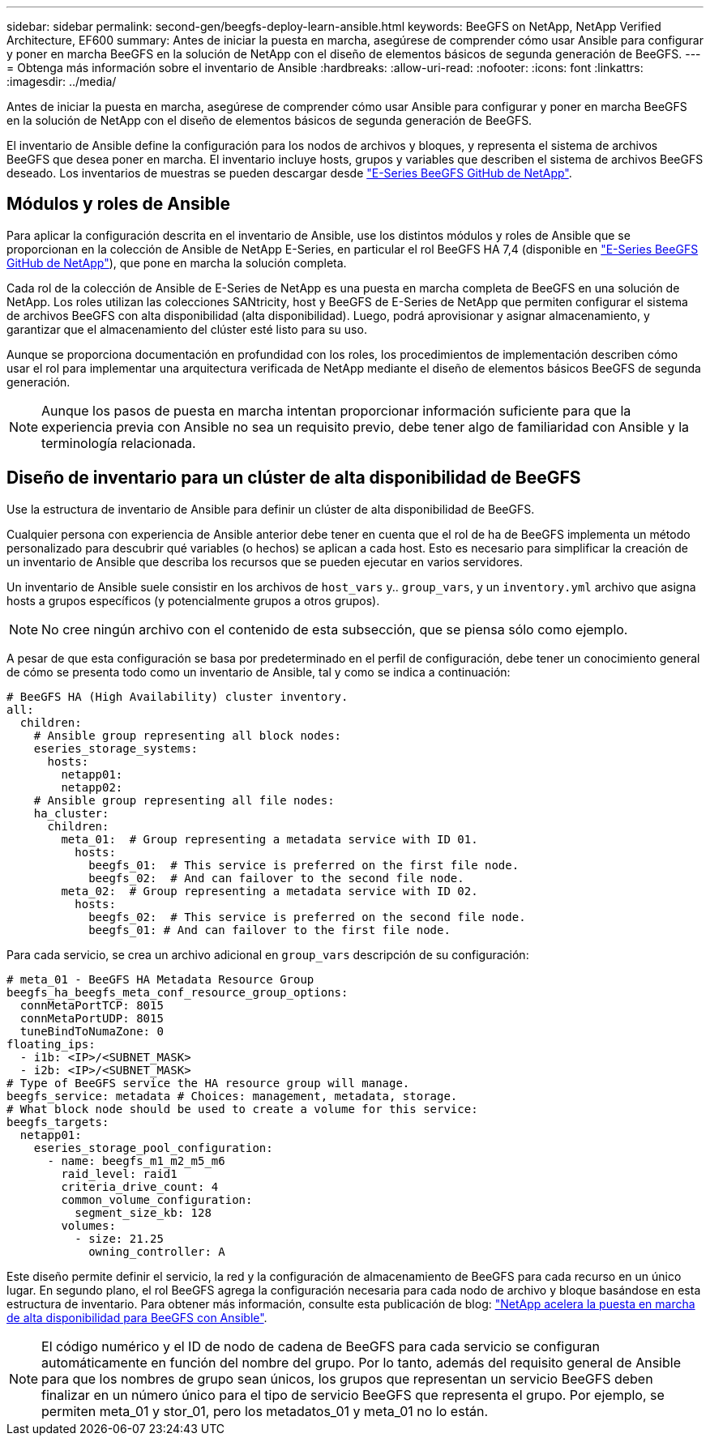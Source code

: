 ---
sidebar: sidebar 
permalink: second-gen/beegfs-deploy-learn-ansible.html 
keywords: BeeGFS on NetApp, NetApp Verified Architecture, EF600 
summary: Antes de iniciar la puesta en marcha, asegúrese de comprender cómo usar Ansible para configurar y poner en marcha BeeGFS en la solución de NetApp con el diseño de elementos básicos de segunda generación de BeeGFS. 
---
= Obtenga más información sobre el inventario de Ansible
:hardbreaks:
:allow-uri-read: 
:nofooter: 
:icons: font
:linkattrs: 
:imagesdir: ../media/


[role="lead"]
Antes de iniciar la puesta en marcha, asegúrese de comprender cómo usar Ansible para configurar y poner en marcha BeeGFS en la solución de NetApp con el diseño de elementos básicos de segunda generación de BeeGFS.

El inventario de Ansible define la configuración para los nodos de archivos y bloques, y representa el sistema de archivos BeeGFS que desea poner en marcha. El inventario incluye hosts, grupos y variables que describen el sistema de archivos BeeGFS deseado. Los inventarios de muestras se pueden descargar desde https://github.com/netappeseries/beegfs/tree/master/getting_started/["E-Series BeeGFS GitHub de NetApp"^].



== Módulos y roles de Ansible

Para aplicar la configuración descrita en el inventario de Ansible, use los distintos módulos y roles de Ansible que se proporcionan en la colección de Ansible de NetApp E-Series, en particular el rol BeeGFS HA 7,4 (disponible en https://github.com/netappeseries/beegfs/tree/master/roles/beegfs_ha_7_4["E-Series BeeGFS GitHub de NetApp"^]), que pone en marcha la solución completa.

Cada rol de la colección de Ansible de E-Series de NetApp es una puesta en marcha completa de BeeGFS en una solución de NetApp. Los roles utilizan las colecciones SANtricity, host y BeeGFS de E-Series de NetApp que permiten configurar el sistema de archivos BeeGFS con alta disponibilidad (alta disponibilidad). Luego, podrá aprovisionar y asignar almacenamiento, y garantizar que el almacenamiento del clúster esté listo para su uso.

Aunque se proporciona documentación en profundidad con los roles, los procedimientos de implementación describen cómo usar el rol para implementar una arquitectura verificada de NetApp mediante el diseño de elementos básicos BeeGFS de segunda generación.


NOTE: Aunque los pasos de puesta en marcha intentan proporcionar información suficiente para que la experiencia previa con Ansible no sea un requisito previo, debe tener algo de familiaridad con Ansible y la terminología relacionada.



== Diseño de inventario para un clúster de alta disponibilidad de BeeGFS

Use la estructura de inventario de Ansible para definir un clúster de alta disponibilidad de BeeGFS.

Cualquier persona con experiencia de Ansible anterior debe tener en cuenta que el rol de ha de BeeGFS implementa un método personalizado para descubrir qué variables (o hechos) se aplican a cada host. Esto es necesario para simplificar la creación de un inventario de Ansible que describa los recursos que se pueden ejecutar en varios servidores.

Un inventario de Ansible suele consistir en los archivos de `host_vars` y.. `group_vars`, y un `inventory.yml` archivo que asigna hosts a grupos específicos (y potencialmente grupos a otros grupos).


NOTE: No cree ningún archivo con el contenido de esta subsección, que se piensa sólo como ejemplo.

A pesar de que esta configuración se basa por predeterminado en el perfil de configuración, debe tener un conocimiento general de cómo se presenta todo como un inventario de Ansible, tal y como se indica a continuación:

....
# BeeGFS HA (High Availability) cluster inventory.
all:
  children:
    # Ansible group representing all block nodes:
    eseries_storage_systems:
      hosts:
        netapp01:
        netapp02:
    # Ansible group representing all file nodes:
    ha_cluster:
      children:
        meta_01:  # Group representing a metadata service with ID 01.
          hosts:
            beegfs_01:  # This service is preferred on the first file node.
            beegfs_02:  # And can failover to the second file node.
        meta_02:  # Group representing a metadata service with ID 02.
          hosts:
            beegfs_02:  # This service is preferred on the second file node.
            beegfs_01: # And can failover to the first file node.
....
Para cada servicio, se crea un archivo adicional en `group_vars` descripción de su configuración:

....
# meta_01 - BeeGFS HA Metadata Resource Group
beegfs_ha_beegfs_meta_conf_resource_group_options:
  connMetaPortTCP: 8015
  connMetaPortUDP: 8015
  tuneBindToNumaZone: 0
floating_ips:
  - i1b: <IP>/<SUBNET_MASK>
  - i2b: <IP>/<SUBNET_MASK>
# Type of BeeGFS service the HA resource group will manage.
beegfs_service: metadata # Choices: management, metadata, storage.
# What block node should be used to create a volume for this service:
beegfs_targets:
  netapp01:
    eseries_storage_pool_configuration:
      - name: beegfs_m1_m2_m5_m6
        raid_level: raid1
        criteria_drive_count: 4
        common_volume_configuration:
          segment_size_kb: 128
        volumes:
          - size: 21.25
            owning_controller: A
....
Este diseño permite definir el servicio, la red y la configuración de almacenamiento de BeeGFS para cada recurso en un único lugar. En segundo plano, el rol BeeGFS agrega la configuración necesaria para cada nodo de archivo y bloque basándose en esta estructura de inventario. Para obtener más información, consulte esta publicación de blog: https://www.netapp.com/blog/accelerate-deployment-of-ha-for-beegfs-with-ansible/["NetApp acelera la puesta en marcha de alta disponibilidad para BeeGFS con Ansible"^].


NOTE: El código numérico y el ID de nodo de cadena de BeeGFS para cada servicio se configuran automáticamente en función del nombre del grupo. Por lo tanto, además del requisito general de Ansible para que los nombres de grupo sean únicos, los grupos que representan un servicio BeeGFS deben finalizar en un número único para el tipo de servicio BeeGFS que representa el grupo. Por ejemplo, se permiten meta_01 y stor_01, pero los metadatos_01 y meta_01 no lo están.
